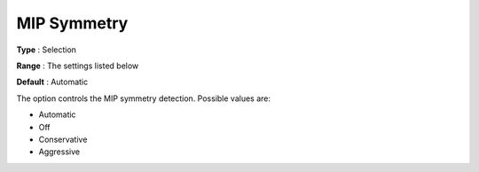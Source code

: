 .. _GUROBI_MIP_-_MIP_Symmetry:


MIP Symmetry
============



**Type** :	Selection	

**Range** :	The settings listed below	

**Default** :	Automatic	



The option controls the MIP symmetry detection. Possible values are:



*	Automatic
*	Off
*	Conservative
*	Aggressive



